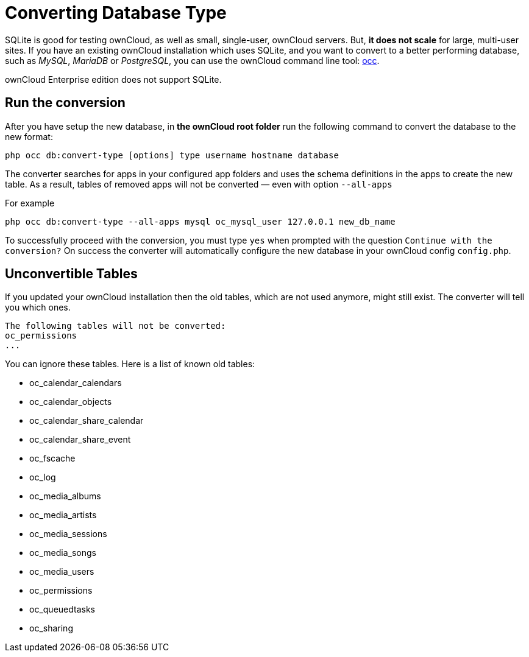 Converting Database Type
========================

SQLite is good for testing ownCloud, as well as small, single-user,
ownCloud servers. But, *it does not scale* for large, multi-user sites.
If you have an existing ownCloud installation which uses SQLite, and you
want to convert to a better performing database, such as _MySQL_,
_MariaDB_ or _PostgreSQL_, you can use
the ownCloud command line tool: xref:configuration/server/occ_command.adoc#database-conversion[occ].

ownCloud Enterprise edition does not support SQLite.

[[run-the-conversion]]
Run the conversion
------------------

After you have setup the new database, in *the ownCloud root folder* run
the following command to convert the database to the new format:

....
php occ db:convert-type [options] type username hostname database
....

The converter searches for apps in your configured app folders and uses
the schema definitions in the apps to create the new table. As a result,
tables of removed apps will not be converted — even with option
`--all-apps`

For example

....
php occ db:convert-type --all-apps mysql oc_mysql_user 127.0.0.1 new_db_name
....

To successfully proceed with the conversion, you must type `yes` when
prompted with the question `Continue with the conversion?` On success
the converter will automatically configure the new database in your
ownCloud config `config.php`.

[[unconvertible-tables]]
Unconvertible Tables
--------------------

If you updated your ownCloud installation then the old tables, which are
not used anymore, might still exist. The converter will tell you which
ones.

....
The following tables will not be converted:
oc_permissions
...
....

You can ignore these tables. Here is a list of known old tables:

* oc_calendar_calendars
* oc_calendar_objects
* oc_calendar_share_calendar
* oc_calendar_share_event
* oc_fscache
* oc_log
* oc_media_albums
* oc_media_artists
* oc_media_sessions
* oc_media_songs
* oc_media_users
* oc_permissions
* oc_queuedtasks
* oc_sharing
